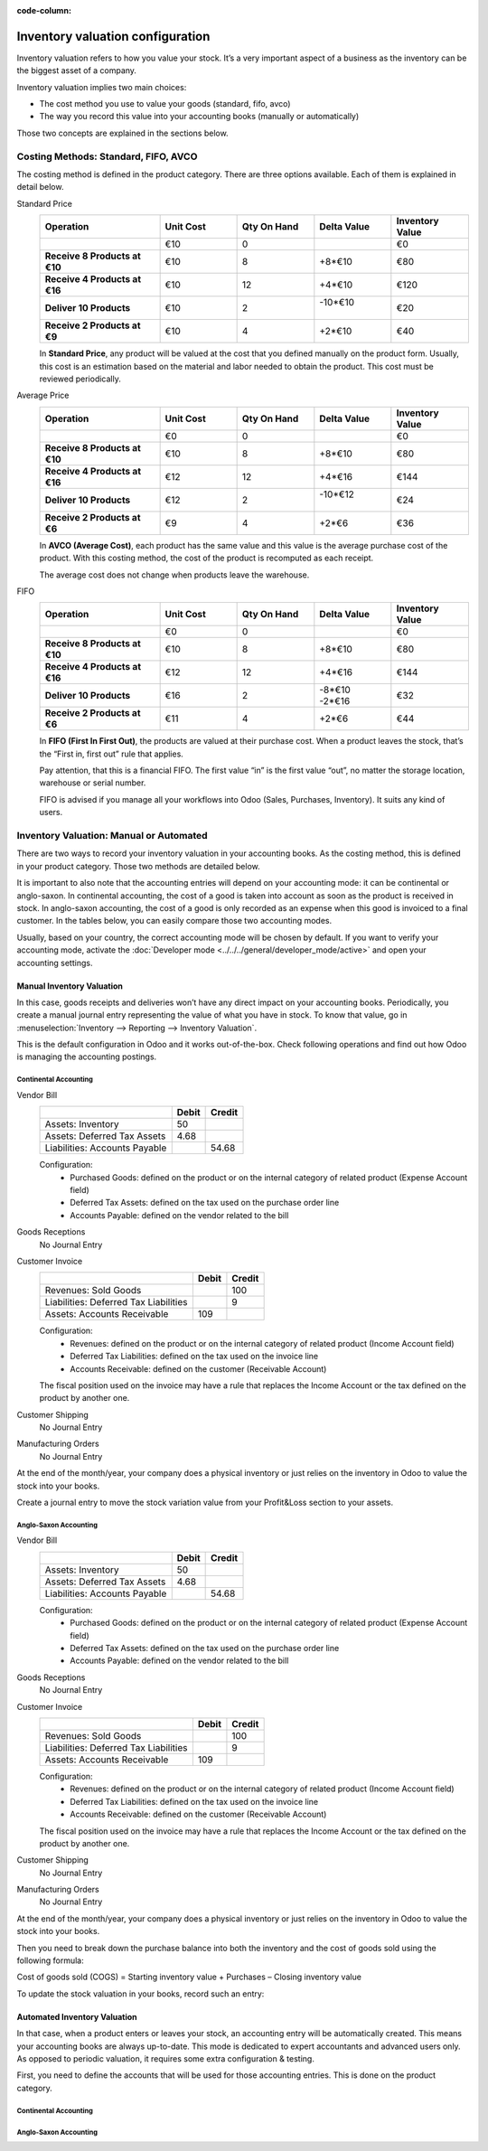 :code-column:

=================================
Inventory valuation configuration
=================================

Inventory valuation refers to how you value your stock. It’s a very
important aspect of a business as the inventory can be the biggest asset
of a company.

Inventory valuation implies two main choices:

-  The cost method you use to value your goods (standard, fifo, avco)
-  The way you record this value into your accounting books (manually or automatically)

Those two concepts are explained in the sections below.

Costing Methods: Standard, FIFO, AVCO
=====================================

The costing method is defined in the product category. There are three
options available. Each of them is explained in detail below.

.. rst-class:: alternatives doc-aside

Standard Price 
  .. rst-class:: values-table

  .. list-table::
     :widths: 28 18 18 18 18
     :header-rows: 1
     :stub-columns: 1

     * - Operation
       - Unit Cost
       - Qty On Hand
       - Delta Value
       - Inventory Value
     * -
       - €10
       - 0
       -
       - €0
     * - Receive 8 Products at €10
       - €10
       - 8
       - +8*€10
       - €80
     * - Receive 4 Products at €16
       - €10
       - 12
       - +4*€10
       - €120
     * - Deliver 10 Products
       - €10
       - 2
       - | -10*€10
         |
       - €20
     * - Receive 2 Products at €9
       - €10
       - 4
       - +2*€10
       - €40

  In **Standard Price**, any product will be valued at the cost that you defined
  manually on the product form. Usually, this cost is an estimation based
  on the material and labor needed to obtain the product. This cost must
  be reviewed periodically.

Average Price
  .. rst-class:: values-table

  .. list-table::
     :widths: 28 18 18 18 18
     :header-rows: 1
     :stub-columns: 1

     * - Operation
       - Unit Cost
       - Qty On Hand
       - Delta Value
       - Inventory Value
     * -
       - €0
       - 0
       -
       - €0
     * - Receive 8 Products at €10
       - €10
       - 8
       - +8*€10
       - €80
     * - Receive 4 Products at €16
       - €12
       - 12
       - +4*€16
       - €144
     * - Deliver 10 Products
       - €12
       - 2
       - | -10*€12
         |
       - €24
     * - Receive 2 Products at €6
       - €9
       - 4
       - +2*€6
       - €36

  In **AVCO (Average Cost)**, each product has the same value and this 
  value is the average purchase cost of the product. With this costing method, the
  cost of the product is recomputed as each receipt.

  The average cost does not change when products leave the warehouse.

FIFO
  .. rst-class:: values-table

  .. list-table::
     :widths: 28 18 18 18 18
     :header-rows: 1
     :stub-columns: 1

     * - Operation
       - Unit Cost
       - Qty On Hand
       - Delta Value
       - Inventory Value
     * -
       - €0
       - 0
       -
       - €0
     * - Receive 8 Products at €10
       - €10
       - 8
       - +8*€10
       - €80
     * - Receive 4 Products at €16
       - €12
       - 12
       - +4*€16
       - €144
     * - Deliver 10 Products
       - €16
       - 2
       - | -8*€10
         | -2*€16
       - €32
     * - Receive 2 Products at €6
       - €11
       - 4
       - +2*€6
       - €44

  In **FIFO (First In First Out)**, the products are valued at their
  purchase cost. When a product leaves the stock, that’s the “First in, 
  first out” rule that applies.
  
  Pay attention, that this is a financial FIFO. The first value “in” 
  is the first value “out”, no matter the storage location, warehouse
  or serial number.

  FIFO is advised if you manage all your workflows into Odoo (Sales, 
  Purchases, Inventory). It suits any kind of users.

Inventory Valuation: Manual or Automated
========================================

There are two ways to record your inventory valuation in your accounting
books. As the costing method, this is defined in your product category.
Those two methods are detailed below.

It is important to also note that the accounting entries will depend on
your accounting mode: it can be continental or anglo-saxon. In
continental accounting, the cost of a good is taken into account as soon
as the product is received in stock. In anglo-saxon accounting, the cost
of a good is only recorded as an expense when this good is invoiced to a
final customer. In the tables below, you can easily compare those two 
accounting modes.

Usually, based on your country, the correct accounting mode will be
chosen by default. If you want to verify your accounting mode, activate
the :doc:`Developer mode <../../../general/developer_mode/active>` and open your accounting
settings.

Manual Inventory Valuation
--------------------------

In this case, goods receipts and deliveries won’t have any direct impact
on your accounting books. Periodically, you create a manual journal
entry representing the value of what you have in stock. To know that
value, go in :menuselection:`Inventory --> Reporting --> Inventory Valuation`.

This is the default configuration in Odoo and it works 
out-of-the-box. Check following operations and find out how 
Odoo is managing the accounting postings.

Continental Accounting
~~~~~~~~~~~~~~~~~~~~~~

.. rst-class:: alternatives doc-aside

Vendor Bill
  .. rst-class:: values-table

  ============================= ===== ======
  \                             Debit Credit
  ============================= ===== ======
  Assets: Inventory                50
  Assets: Deferred Tax Assets    4.68
  Liabilities: Accounts Payable        54.68
  ============================= ===== ======

  Configuration:
    * Purchased Goods: defined on the product or on the internal category of related product (Expense Account field)
    * Deferred Tax Assets: defined on the tax used on the purchase order line
    * Accounts Payable: defined on the vendor related to the bill
Goods Receptions
  No Journal Entry
Customer Invoice
  .. rst-class:: values-table

  ===================================== ===== ======
  \                                     Debit Credit
  ===================================== ===== ======
  Revenues: Sold Goods                           100
  Liabilities: Deferred Tax Liabilities            9
  Assets: Accounts Receivable             109
  ===================================== ===== ======

  Configuration:
    * Revenues: defined on the product or on the internal category of related product (Income Account field)
    * Deferred Tax Liabilities: defined on the tax used on the invoice line
    * Accounts Receivable: defined on the customer (Receivable Account)

  The fiscal position used on the invoice may have a rule that replaces the
  Income Account or the tax defined on the product by another one.
Customer Shipping
  No Journal Entry
Manufacturing Orders
  No Journal Entry

.. raw:: html

   <hr style="float: none; visibility: hidden; margin: 0;">

At the end of the month/year, your company does a physical inventory 
or just relies on the inventory in Odoo to value the stock into your books.

Create a journal entry to move the stock variation value from your 
Profit&Loss section to your assets. 

.. h:div:: doc-aside

  .. rst-class:: values-table

  ===================================== ===== ======
  \                                     Debit Credit
  ===================================== ===== ======
  Assets: Inventory                         X     
  Expenses: Inventory Variations                   X            
  ===================================== ===== ======

  If the stock value decreased, the **Inventory** account is credited
  and te **Inventory Variations** debited.
   
.. raw:: html

   <hr style="float: none; visibility: hidden; margin: 0;">

Anglo-Saxon Accounting
~~~~~~~~~~~~~~~~~~~~~~

.. rst-class:: alternatives doc-aside

Vendor Bill
  .. rst-class:: values-table

  ============================= ===== ======
  \                             Debit Credit
  ============================= ===== ======
  Assets: Inventory                50
  Assets: Deferred Tax Assets    4.68
  Liabilities: Accounts Payable        54.68
  ============================= ===== ======

  Configuration:
    * Purchased Goods: defined on the product or on the internal category of related product 
      (Expense Account field)
    * Deferred Tax Assets: defined on the tax used on the purchase order line
    * Accounts Payable: defined on the vendor related to the bill
Goods Receptions
  No Journal Entry
Customer Invoice
  .. rst-class:: values-table

  ===================================== ===== ======
  \                                     Debit Credit
  ===================================== ===== ======
  Revenues: Sold Goods                           100
  Liabilities: Deferred Tax Liabilities            9
  Assets: Accounts Receivable             109
  ===================================== ===== ======

  Configuration:
    * Revenues: defined on the product or on the internal category of related 
      product (Income Account field)
    * Deferred Tax Liabilities: defined on the tax used on the invoice line
    * Accounts Receivable: defined on the customer (Receivable Account)

  The fiscal position used on the invoice may have a rule that replaces the
  Income Account or the tax defined on the product by another one.
Customer Shipping
  No Journal Entry
Manufacturing Orders
  No Journal Entry

.. raw:: html

   <hr style="float: none; visibility: hidden; margin: 0;">
   
At the end of the month/year, your company does a physical inventory 
or just relies on the inventory in Odoo to value the stock into your books.

Then you need to break down the purchase balance into both the inventory and 
the cost of goods sold using the following formula:

Cost of goods sold (COGS) = Starting inventory value + Purchases – Closing inventory value

To update the stock valuation in your books, record such an entry:

.. h:div:: doc-aside

   .. rst-class:: values-table

  ===================================== ===== ======
  \                                     Debit Credit
  ===================================== ===== ======
  Assets: Inventory (closing value)         X     
  Expenses: Cost of Good Sold               X
  Expenses: Purchased Goods                        X
  Assets: Inventory (starting value)               X            
  ===================================== ===== ======

Automated Inventory Valuation
-----------------------------

In that case, when a product enters or leaves your stock, an accounting
entry will be automatically created. This means your accounting books
are always up-to-date. This mode is dedicated to expert accountants and
advanced users only. As opposed to periodic valuation, it requires some
extra configuration & testing.

First, you need to define the accounts that will be used for those
accounting entries. This is done on the product category.

Continental Accounting
~~~~~~~~~~~~~~~~~~~~~~

.. h:div:: valuation-chart-continental doc-aside

   .. placeholder

.. raw:: html

   <hr style="float: none; visibility: hidden; margin: 0;">

.. h:div:: doc-aside
  
   **Configuration:**

   - Accounts Receivable/Payable: defined on the partner (Accounting tab)

   - Deferred Tax Assets/Liabilities: defined on the tax used on the invoice line

   - Revenues/Expenses: defined by default on product's internal category; can be 
     also set in product form (Accounting tab) as a replacement value.

   - Inventory Variations: to set as Stock Input/Output Account in product's internal 
     category
     
   - Inventory: to set as Stock Valuation Account in product's internal category

Anglo-Saxon Accounting
~~~~~~~~~~~~~~~~~~~~~~

.. h:div:: valuation-chart-anglo-saxon doc-aside

   .. placeholder

.. raw:: html

   <hr style="float: none; visibility: hidden; margin: 0;">

.. h:div:: doc-aside

   **Configuration:**

   - Accounts Receivable/Payable: defined on the partner (Accounting tab)

   - Deferred Tax Assets/Liabilities: defined on the tax used on the 
     invoice line

   - Revenues: defined on the product category as a default, or specifically
     to a specific product.

   - Expenses: this is where you should set the "Cost of Goods Sold" account.
     Defined on the product category as a default value, or specifically on
     the product form.

   - Goods Received Not Purchased: to set as Stock Input Account in product's 
     internal category

   - Goods Issued Not Invoiced: to set as Stock Output Account in product's 
     internal category

   - Inventory: to set as Stock Valuation Account in product's internal category

   - Price Difference: to set in product's internal category or in product 
     form as a specific replacement value

